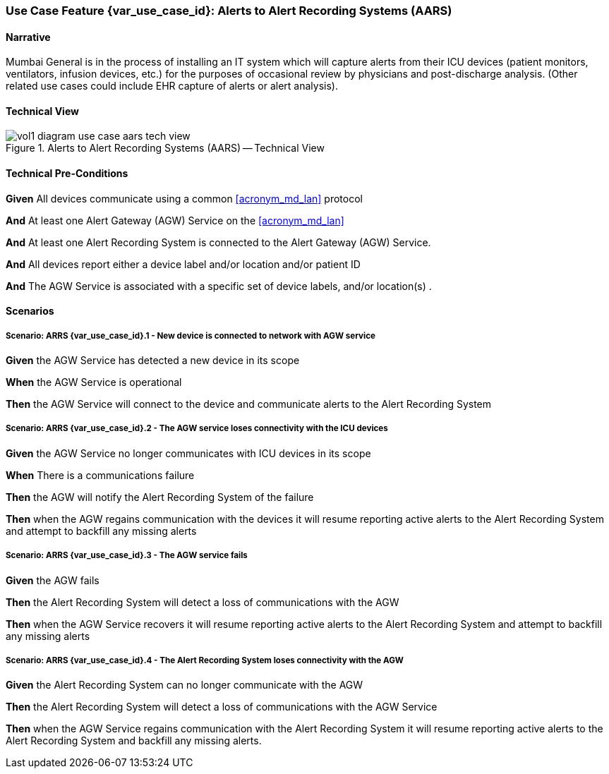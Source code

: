 // = Use Case Feature: Alerts to Alert Recording Systems (AARS)

[sdpi_offset=7]
=== Use Case Feature {var_use_case_id}: Alerts to Alert Recording Systems (AARS)

==== Narrative

Mumbai General is in the process of installing an IT system which will capture alerts from their ICU devices (patient monitors, ventilators, infusion devices, etc.) for the purposes of occasional review by physicians and post-discharge analysis.  (Other related use cases could include EHR capture of alerts or alert analysis).

==== Technical View

.Alerts to Alert Recording Systems (AARS) -- Technical View

image::../images/vol1-diagram-use-case-aars-tech-view.svg[]


==== Technical Pre-Conditions

*Given* All devices communicate using a common <<acronym_md_lan>> protocol

*And* At least one Alert Gateway (AGW) Service on the <<acronym_md_lan>>

*And* At least one Alert Recording System is connected to the Alert Gateway (AGW) Service.

*And* All devices report either a device label and/or location and/or patient ID

*And* The AGW Service is associated with a specific set of device labels, and/or location(s)
.

==== Scenarios

===== Scenario: ARRS {var_use_case_id}.1 - New device is connected to network with AGW service

*Given* the AGW Service has detected a new device in its scope

*When* the AGW Service is operational

*Then* the AGW Service will connect to the device and communicate alerts to the Alert Recording System

===== Scenario: ARRS {var_use_case_id}.2 - The AGW service loses connectivity with the ICU devices

*Given* the AGW Service no longer communicates with ICU devices in its scope

*When* There is a communications failure

*Then* the AGW will notify the Alert Recording System of the failure

*Then* when the AGW regains communication with the devices it will resume reporting active alerts to the Alert Recording System and attempt to backfill any missing alerts

===== Scenario: ARRS {var_use_case_id}.3 - The AGW service fails

*Given* the AGW fails

*Then* the Alert Recording System will detect a loss of communications with the AGW

*Then* when the AGW Service recovers it will resume reporting active alerts to the Alert Recording System and attempt to backfill any missing alerts

===== Scenario: ARRS {var_use_case_id}.4 - The Alert Recording System loses connectivity with the AGW

*Given* the Alert Recording System can no longer communicate with the AGW

*Then* the Alert Recording System will detect a loss of communications with the AGW Service

*Then*  when the AGW Service regains communication with the Alert Recording System it will resume reporting active alerts to the Alert Recording System and backfill any missing alerts.


